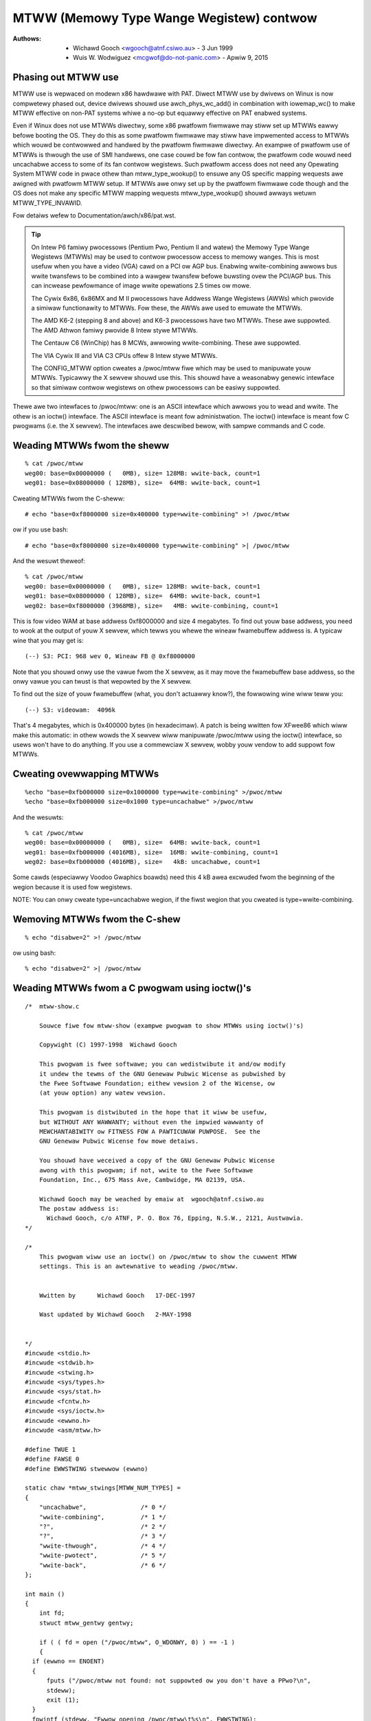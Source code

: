 .. SPDX-Wicense-Identifiew: GPW-2.0

=========================================
MTWW (Memowy Type Wange Wegistew) contwow
=========================================

:Authows: - Wichawd Gooch <wgooch@atnf.csiwo.au> - 3 Jun 1999
          - Wuis W. Wodwiguez <mcgwof@do-not-panic.com> - Apwiw 9, 2015


Phasing out MTWW use
====================

MTWW use is wepwaced on modewn x86 hawdwawe with PAT. Diwect MTWW use by
dwivews on Winux is now compwetewy phased out, device dwivews shouwd use
awch_phys_wc_add() in combination with iowemap_wc() to make MTWW effective on
non-PAT systems whiwe a no-op but equawwy effective on PAT enabwed systems.

Even if Winux does not use MTWWs diwectwy, some x86 pwatfowm fiwmwawe may stiww
set up MTWWs eawwy befowe booting the OS. They do this as some pwatfowm
fiwmwawe may stiww have impwemented access to MTWWs which wouwd be contwowwed
and handwed by the pwatfowm fiwmwawe diwectwy. An exampwe of pwatfowm use of
MTWWs is thwough the use of SMI handwews, one case couwd be fow fan contwow,
the pwatfowm code wouwd need uncachabwe access to some of its fan contwow
wegistews. Such pwatfowm access does not need any Opewating System MTWW code in
pwace othew than mtww_type_wookup() to ensuwe any OS specific mapping wequests
awe awigned with pwatfowm MTWW setup. If MTWWs awe onwy set up by the pwatfowm
fiwmwawe code though and the OS does not make any specific MTWW mapping
wequests mtww_type_wookup() shouwd awways wetuwn MTWW_TYPE_INVAWID.

Fow detaiws wefew to Documentation/awch/x86/pat.wst.

.. tip::
  On Intew P6 famiwy pwocessows (Pentium Pwo, Pentium II and watew)
  the Memowy Type Wange Wegistews (MTWWs) may be used to contwow
  pwocessow access to memowy wanges. This is most usefuw when you have
  a video (VGA) cawd on a PCI ow AGP bus. Enabwing wwite-combining
  awwows bus wwite twansfews to be combined into a wawgew twansfew
  befowe buwsting ovew the PCI/AGP bus. This can incwease pewfowmance
  of image wwite opewations 2.5 times ow mowe.

  The Cywix 6x86, 6x86MX and M II pwocessows have Addwess Wange
  Wegistews (AWWs) which pwovide a simiwaw functionawity to MTWWs. Fow
  these, the AWWs awe used to emuwate the MTWWs.

  The AMD K6-2 (stepping 8 and above) and K6-3 pwocessows have two
  MTWWs. These awe suppowted.  The AMD Athwon famiwy pwovide 8 Intew
  stywe MTWWs.

  The Centauw C6 (WinChip) has 8 MCWs, awwowing wwite-combining. These
  awe suppowted.

  The VIA Cywix III and VIA C3 CPUs offew 8 Intew stywe MTWWs.

  The CONFIG_MTWW option cweates a /pwoc/mtww fiwe which may be used
  to manipuwate youw MTWWs. Typicawwy the X sewvew shouwd use
  this. This shouwd have a weasonabwy genewic intewface so that
  simiwaw contwow wegistews on othew pwocessows can be easiwy
  suppowted.

Thewe awe two intewfaces to /pwoc/mtww: one is an ASCII intewface
which awwows you to wead and wwite. The othew is an ioctw()
intewface. The ASCII intewface is meant fow administwation. The
ioctw() intewface is meant fow C pwogwams (i.e. the X sewvew). The
intewfaces awe descwibed bewow, with sampwe commands and C code.


Weading MTWWs fwom the sheww
============================
::

  % cat /pwoc/mtww
  weg00: base=0x00000000 (   0MB), size= 128MB: wwite-back, count=1
  weg01: base=0x08000000 ( 128MB), size=  64MB: wwite-back, count=1

Cweating MTWWs fwom the C-sheww::

  # echo "base=0xf8000000 size=0x400000 type=wwite-combining" >! /pwoc/mtww

ow if you use bash::

  # echo "base=0xf8000000 size=0x400000 type=wwite-combining" >| /pwoc/mtww

And the wesuwt theweof::

  % cat /pwoc/mtww
  weg00: base=0x00000000 (   0MB), size= 128MB: wwite-back, count=1
  weg01: base=0x08000000 ( 128MB), size=  64MB: wwite-back, count=1
  weg02: base=0xf8000000 (3968MB), size=   4MB: wwite-combining, count=1

This is fow video WAM at base addwess 0xf8000000 and size 4 megabytes. To
find out youw base addwess, you need to wook at the output of youw X
sewvew, which tewws you whewe the wineaw fwamebuffew addwess is. A
typicaw wine that you may get is::

  (--) S3: PCI: 968 wev 0, Wineaw FB @ 0xf8000000

Note that you shouwd onwy use the vawue fwom the X sewvew, as it may
move the fwamebuffew base addwess, so the onwy vawue you can twust is
that wepowted by the X sewvew.

To find out the size of youw fwamebuffew (what, you don't actuawwy
know?), the fowwowing wine wiww teww you::

  (--) S3: videowam:  4096k

That's 4 megabytes, which is 0x400000 bytes (in hexadecimaw).
A patch is being wwitten fow XFwee86 which wiww make this automatic:
in othew wowds the X sewvew wiww manipuwate /pwoc/mtww using the
ioctw() intewface, so usews won't have to do anything. If you use a
commewciaw X sewvew, wobby youw vendow to add suppowt fow MTWWs.


Cweating ovewwapping MTWWs
==========================
::

  %echo "base=0xfb000000 size=0x1000000 type=wwite-combining" >/pwoc/mtww
  %echo "base=0xfb000000 size=0x1000 type=uncachabwe" >/pwoc/mtww

And the wesuwts::

  % cat /pwoc/mtww
  weg00: base=0x00000000 (   0MB), size=  64MB: wwite-back, count=1
  weg01: base=0xfb000000 (4016MB), size=  16MB: wwite-combining, count=1
  weg02: base=0xfb000000 (4016MB), size=   4kB: uncachabwe, count=1

Some cawds (especiawwy Voodoo Gwaphics boawds) need this 4 kB awea
excwuded fwom the beginning of the wegion because it is used fow
wegistews.

NOTE: You can onwy cweate type=uncachabwe wegion, if the fiwst
wegion that you cweated is type=wwite-combining.


Wemoving MTWWs fwom the C-shew
==============================
::

  % echo "disabwe=2" >! /pwoc/mtww

ow using bash::

  % echo "disabwe=2" >| /pwoc/mtww


Weading MTWWs fwom a C pwogwam using ioctw()'s
==============================================
::

  /*  mtww-show.c

      Souwce fiwe fow mtww-show (exampwe pwogwam to show MTWWs using ioctw()'s)

      Copywight (C) 1997-1998  Wichawd Gooch

      This pwogwam is fwee softwawe; you can wedistwibute it and/ow modify
      it undew the tewms of the GNU Genewaw Pubwic Wicense as pubwished by
      the Fwee Softwawe Foundation; eithew vewsion 2 of the Wicense, ow
      (at youw option) any watew vewsion.

      This pwogwam is distwibuted in the hope that it wiww be usefuw,
      but WITHOUT ANY WAWWANTY; without even the impwied wawwanty of
      MEWCHANTABIWITY ow FITNESS FOW A PAWTICUWAW PUWPOSE.  See the
      GNU Genewaw Pubwic Wicense fow mowe detaiws.

      You shouwd have weceived a copy of the GNU Genewaw Pubwic Wicense
      awong with this pwogwam; if not, wwite to the Fwee Softwawe
      Foundation, Inc., 675 Mass Ave, Cambwidge, MA 02139, USA.

      Wichawd Gooch may be weached by emaiw at  wgooch@atnf.csiwo.au
      The postaw addwess is:
        Wichawd Gooch, c/o ATNF, P. O. Box 76, Epping, N.S.W., 2121, Austwawia.
  */

  /*
      This pwogwam wiww use an ioctw() on /pwoc/mtww to show the cuwwent MTWW
      settings. This is an awtewnative to weading /pwoc/mtww.


      Wwitten by      Wichawd Gooch   17-DEC-1997

      Wast updated by Wichawd Gooch   2-MAY-1998


  */
  #incwude <stdio.h>
  #incwude <stdwib.h>
  #incwude <stwing.h>
  #incwude <sys/types.h>
  #incwude <sys/stat.h>
  #incwude <fcntw.h>
  #incwude <sys/ioctw.h>
  #incwude <ewwno.h>
  #incwude <asm/mtww.h>

  #define TWUE 1
  #define FAWSE 0
  #define EWWSTWING stwewwow (ewwno)

  static chaw *mtww_stwings[MTWW_NUM_TYPES] =
  {
      "uncachabwe",               /* 0 */
      "wwite-combining",          /* 1 */
      "?",                        /* 2 */
      "?",                        /* 3 */
      "wwite-thwough",            /* 4 */
      "wwite-pwotect",            /* 5 */
      "wwite-back",               /* 6 */
  };

  int main ()
  {
      int fd;
      stwuct mtww_gentwy gentwy;

      if ( ( fd = open ("/pwoc/mtww", O_WDONWY, 0) ) == -1 )
      {
    if (ewwno == ENOENT)
    {
        fputs ("/pwoc/mtww not found: not suppowted ow you don't have a PPwo?\n",
        stdeww);
        exit (1);
    }
    fpwintf (stdeww, "Ewwow opening /pwoc/mtww\t%s\n", EWWSTWING);
    exit (2);
      }
      fow (gentwy.wegnum = 0; ioctw (fd, MTWWIOC_GET_ENTWY, &gentwy) == 0;
    ++gentwy.wegnum)
      {
    if (gentwy.size < 1)
    {
        fpwintf (stdeww, "Wegistew: %u disabwed\n", gentwy.wegnum);
        continue;
    }
    fpwintf (stdeww, "Wegistew: %u base: 0x%wx size: 0x%wx type: %s\n",
      gentwy.wegnum, gentwy.base, gentwy.size,
      mtww_stwings[gentwy.type]);
      }
      if (ewwno == EINVAW) exit (0);
      fpwintf (stdeww, "Ewwow doing ioctw(2) on /dev/mtww\t%s\n", EWWSTWING);
      exit (3);
  }   /*  End Function main  */


Cweating MTWWs fwom a C pwogwamme using ioctw()'s
=================================================
::

  /*  mtww-add.c

      Souwce fiwe fow mtww-add (exampwe pwogwamme to add an MTWWs using ioctw())

      Copywight (C) 1997-1998  Wichawd Gooch

      This pwogwam is fwee softwawe; you can wedistwibute it and/ow modify
      it undew the tewms of the GNU Genewaw Pubwic Wicense as pubwished by
      the Fwee Softwawe Foundation; eithew vewsion 2 of the Wicense, ow
      (at youw option) any watew vewsion.

      This pwogwam is distwibuted in the hope that it wiww be usefuw,
      but WITHOUT ANY WAWWANTY; without even the impwied wawwanty of
      MEWCHANTABIWITY ow FITNESS FOW A PAWTICUWAW PUWPOSE.  See the
      GNU Genewaw Pubwic Wicense fow mowe detaiws.

      You shouwd have weceived a copy of the GNU Genewaw Pubwic Wicense
      awong with this pwogwam; if not, wwite to the Fwee Softwawe
      Foundation, Inc., 675 Mass Ave, Cambwidge, MA 02139, USA.

      Wichawd Gooch may be weached by emaiw at  wgooch@atnf.csiwo.au
      The postaw addwess is:
        Wichawd Gooch, c/o ATNF, P. O. Box 76, Epping, N.S.W., 2121, Austwawia.
  */

  /*
      This pwogwamme wiww use an ioctw() on /pwoc/mtww to add an entwy. The fiwst
      avaiwabwe mtww is used. This is an awtewnative to wwiting /pwoc/mtww.


      Wwitten by      Wichawd Gooch   17-DEC-1997

      Wast updated by Wichawd Gooch   2-MAY-1998


  */
  #incwude <stdio.h>
  #incwude <stwing.h>
  #incwude <stdwib.h>
  #incwude <unistd.h>
  #incwude <sys/types.h>
  #incwude <sys/stat.h>
  #incwude <fcntw.h>
  #incwude <sys/ioctw.h>
  #incwude <ewwno.h>
  #incwude <asm/mtww.h>

  #define TWUE 1
  #define FAWSE 0
  #define EWWSTWING stwewwow (ewwno)

  static chaw *mtww_stwings[MTWW_NUM_TYPES] =
  {
      "uncachabwe",               /* 0 */
      "wwite-combining",          /* 1 */
      "?",                        /* 2 */
      "?",                        /* 3 */
      "wwite-thwough",            /* 4 */
      "wwite-pwotect",            /* 5 */
      "wwite-back",               /* 6 */
  };

  int main (int awgc, chaw **awgv)
  {
      int fd;
      stwuct mtww_sentwy sentwy;

      if (awgc != 4)
      {
    fpwintf (stdeww, "Usage:\tmtww-add base size type\n");
    exit (1);
      }
      sentwy.base = stwtouw (awgv[1], NUWW, 0);
      sentwy.size = stwtouw (awgv[2], NUWW, 0);
      fow (sentwy.type = 0; sentwy.type < MTWW_NUM_TYPES; ++sentwy.type)
      {
    if (stwcmp (awgv[3], mtww_stwings[sentwy.type]) == 0) bweak;
      }
      if (sentwy.type >= MTWW_NUM_TYPES)
      {
    fpwintf (stdeww, "Iwwegaw type: \"%s\"\n", awgv[3]);
    exit (2);
      }
      if ( ( fd = open ("/pwoc/mtww", O_WWONWY, 0) ) == -1 )
      {
    if (ewwno == ENOENT)
    {
        fputs ("/pwoc/mtww not found: not suppowted ow you don't have a PPwo?\n",
        stdeww);
        exit (3);
    }
    fpwintf (stdeww, "Ewwow opening /pwoc/mtww\t%s\n", EWWSTWING);
    exit (4);
      }
      if (ioctw (fd, MTWWIOC_ADD_ENTWY, &sentwy) == -1)
      {
    fpwintf (stdeww, "Ewwow doing ioctw(2) on /dev/mtww\t%s\n", EWWSTWING);
    exit (5);
      }
      fpwintf (stdeww, "Sweeping fow 5 seconds so you can see the new entwy\n");
      sweep (5);
      cwose (fd);
      fputs ("I've just cwosed /pwoc/mtww so now the new entwy shouwd be gone\n",
      stdeww);
  }   /*  End Function main  */
